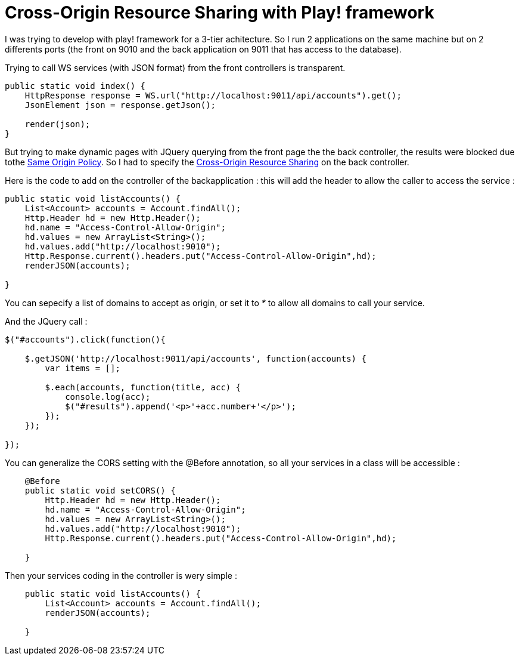 = Cross-Origin Resource Sharing with Play! framework
:published_at: 2011-12-04
:hp-tags: CORS, Cross-Origin Resource Sharing, playframework

I was trying to develop with play! framework for a 3-tier achitecture. So I run 2 applications on the same machine but on 2 differents ports (the front on 9010 and the back application on 9011 that has access to the database).

Trying to call WS services (with JSON format) from the front controllers is transparent.

[source,java]

-----------------------
public static void index() {
    HttpResponse response = WS.url("http://localhost:9011/api/accounts").get();
    JsonElement json = response.getJson();

    render(json);
}
-----------------------

But trying to make dynamic pages with JQuery querying from the front page the the back controller, the results were blocked due tothe http://en.wikipedia.org/wiki/Same_origin_policy[Same Origin Policy]. So I had to specify the http://en.wikipedia.org/wiki/Cross-Origin_Resource_Sharing[Cross-Origin Resource Sharing] on the back controller.

Here is the code to add on the controller of the backapplication : this will add the header to allow the caller to access the service :

[source,java]

-----------------------
public static void listAccounts() {
    List<Account> accounts = Account.findAll();
    Http.Header hd = new Http.Header();
    hd.name = "Access-Control-Allow-Origin";
    hd.values = new ArrayList<String>();
    hd.values.add("http://localhost:9010");
    Http.Response.current().headers.put("Access-Control-Allow-Origin",hd);
    renderJSON(accounts);

}
-----------------------

You can sepecify a list of domains to accept as origin, or set it to _*_ to allow all domains to call your service.

And the JQuery call :

[source,javascript]

-----------------------
$("#accounts").click(function(){

    $.getJSON('http://localhost:9011/api/accounts', function(accounts) {
        var items = [];

        $.each(accounts, function(title, acc) {
            console.log(acc);
            $("#results").append('<p>'+acc.number+'</p>');
        });
    });

});
-----------------------

You can generalize the CORS setting with the @Before annotation, so all your services in a class will be accessible :

[source,java]

-----------------------
    @Before
    public static void setCORS() {
        Http.Header hd = new Http.Header();
        hd.name = "Access-Control-Allow-Origin";
        hd.values = new ArrayList<String>();
        hd.values.add("http://localhost:9010");
        Http.Response.current().headers.put("Access-Control-Allow-Origin",hd);

    }
-----------------------

Then your services coding in the controller is wery simple :

[source,java]

-----------------------
    public static void listAccounts() {
        List<Account> accounts = Account.findAll();
        renderJSON(accounts);

    }
-----------------------
